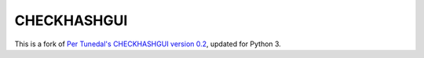 ============
CHECKHASHGUI
============

This is a fork of `Per Tunedal's CHECKHASHGUI version 0.2`__,
updated for Python 3.

__ https://tunedal.nu/download/checkhashgui.py
